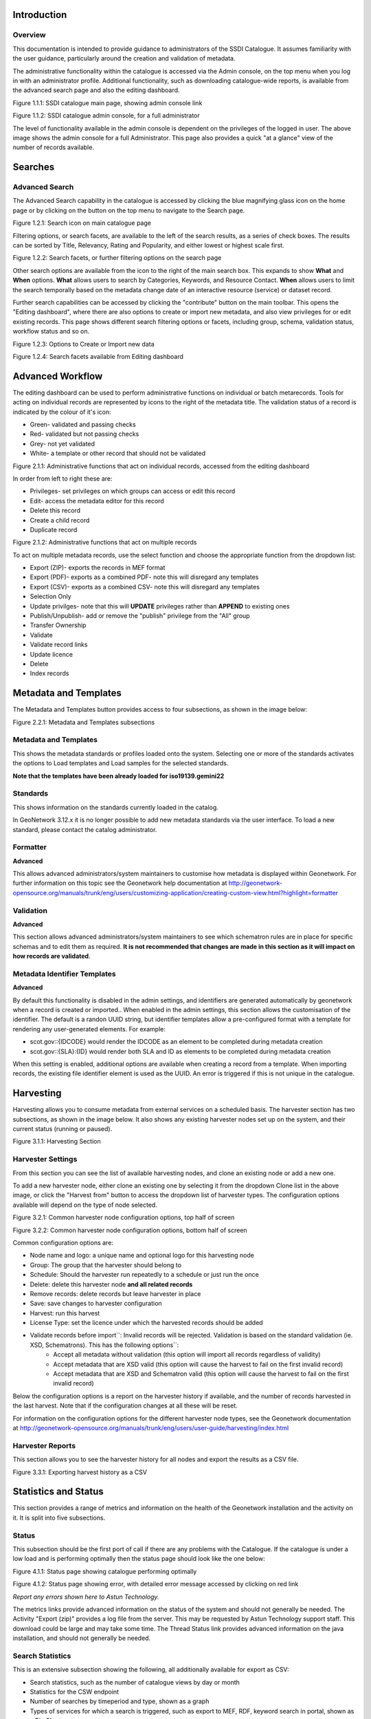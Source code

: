 
Introduction
============

Overview
--------

This documentation is intended to provide guidance to administrators of the SSDI Catalogue. It assumes familiarity with the user guidance, particularly around the creation and validation of metadata.

The administrative functionality within the catalogue is accessed via the Admin console, on the top menu when you log in with an administrator profile. Additional functionality, such as  downloading catalogue-wide reports, is available from the advanced search page and also the editing dashboard.

|image0|

Figure 1.1.1: SSDI catalogue main page, showing admin console link

|image1|

Figure 1.1.2: SSDI catalogue admin console, for a full administrator

The level of functionality available in the admin console is dependent on the privileges of the logged in user. The above image shows the admin console for a full Administrator. This page also provides a quick "at a glance" view of the number of records available.

Searches
========

Advanced Search
---------------

The Advanced Search capability in the catalogue is accessed by clicking the blue magnifying glass icon on the home page or by clicking on the |button_search| button on the top menu to navigate to the Search page. 

|image-1|

Figure 1.2.1: Search icon on main catalogue page

Filtering options, or search facets, are available to the left of the search results, as a series of check boxes. The results can be sorted by Title, Relevancy, Rating and Popularity, and either lowest or highest scale first.

|image-2|

Figure 1.2.2: Search facets, or further filtering options on the search page

Other search options are available from the |button_search_advanced| icon to the right of the main search box. This expands to show **What** and **When** 
options. **What** allows users to search by Categories, Keywords, and Resource Contact. **When** allows users to limit the search temporally based 
on the metadata change date of an interactive resource (service) or dataset record.

Further search capabilities can be accessed by clicking the "contribute" button on the main toolbar. This opens the "Editing dashboard", where there are also options to create or import new metadata, and also view privileges for or edit existing records. This page shows different search filtering options or facets, including group, schema, validation status, workflow status and so on.

|image-3|

Figure 1.2.3: Options to Create or Import new data

|image-4|

Figure 1.2.4: Search facets available from Editing dashboard

Advanced Workflow
=================

The editing dashboard can be used to perform administrative functions on individual or batch metarecords. Tools for acting on individual records are represented by icons to the right of the metadata title. The validation status of a record is indicated by the colour of it's icon:

* Green- validated and passing checks
* Red- validated but not passing checks
* Grey- not yet validated
* White- a template or other record that should not be validated

|image-5|

Figure 2.1.1: Administrative functions that act on individual records, accessed from the editing dashboard

In order from left to right these are:

* Privileges- set privileges on which groups can access or edit this record
* Edit- access the metadata editor for this record
* Delete this record
* Create a child record
* Duplicate record

|image-6|

Figure 2.1.2: Administrative functions that act on multiple records

To act on multiple metadata records, use the select function and choose the appropriate function from the dropdown list:

* Export (ZIP)- exports the records in MEF format
* Export (PDF)- exports as a combined PDF- note this will disregard any templates
* Export (CSV)- exports as a combined CSV- note this will disregard any templates
* Selection Only
* Update privilges- note that this will **UPDATE** privileges rather than **APPEND** to existing ones
* Publish/Unpublish- add or remove the "publish" privilege from the "All" group
* Transfer Ownership
* Validate
* Validate record links
* Update licence
* Delete
* Index records


Metadata and Templates
======================

The Metadata and Templates button provides access to four subsections, as shown in the image below:

|image2|

Figure 2.2.1: Metadata and Templates subsections

Metadata and Templates
----------------------

This shows the metadata standards or profiles loaded onto the system. Selecting one or more of the standards activates the options to Load templates and Load samples for the selected standards. 

**Note that the templates have been already loaded for iso19139.gemini22**

Standards
---------

This shows information on the standards currently loaded in the catalog.

In GeoNetwork 3.12.x it is no longer possible to add new metadata standards via the user interface. To load a new standard, please contact the catalog administrator.

Formatter
---------

**Advanced**

This allows advanced administrators/system maintainers to customise how metadata is displayed within Geonetwork. For further information on this topic see the Geonetwork help documentation at http://geonetwork-opensource.org/manuals/trunk/eng/users/customizing-application/creating-custom-view.html?highlight=formatter

Validation
----------

**Advanced**

This section allows advanced administrators/system maintainers to see which schematron rules are in place for specific schemas and to edit them as required. **It is not recommended that changes are made in this section as it will impact on how records are validated**. 

Metadata Identifier Templates
-----------------------------

**Advanced**

By default this functionality is disabled in the admin settings, and identifiers are generated automatically by geonetwork when a record is created or imported.. When enabled in the admin settings, this section allows the customisation of the identifier. The default is a randon UUID string, but identifier templates allow a pre-configured format with a template for rendering any user-generated elements. For example:

* scot.gov::{IDCODE} would render the IDCODE as an element to be completed during metadata creation
* scot.gov::{SLA}:{ID} would render both SLA and ID as elements to be completed during metadata creation

When this setting is enabled, additional options are available when creating a record from a template. When importing records, the existing file identifier element is used as the UUID. An error is triggered if this is not unique in the catalogue.

Harvesting
==========

Harvesting allows you to consume metadata from external services on a scheduled basis. The harvester section has two subsections, as shown in the image below. It also shows any existing harvester nodes set up on the system, and their current status (running or paused). 

|image3|

Figure 3.1.1: Harvesting Section

Harvester Settings
------------------

From this section you can see the list of available harvesting nodes, and clone an existing node or add a new one.

To add a new harvester node, either clone an existing one by selecting it from the dropdown Clone list in the above image, or click the "Harvest from" button to access the dropdown list of harvester types. The configuration options available will depend on the type of node selected. 

|image4|

Figure 3.2.1: Common harvester node configuration options, top half of screen

|image5|

Figure 3.2.2: Common harvester node configuration options, bottom half of screen

Common configuration options are:

* Node name and logo: a unique name and optional logo for this harvesting node
* Group: The group that the harvester should belong to
* Schedule: Should the harvester run repeatedly to a schedule or just run the once
* Delete: delete this harvester node **and all related records**
* Remove records: delete records but leave harvester in place
* Save: save changes to harvester configuration
* Harvest: run this harvest
* License Type: set the licence under which the harvested records should be added
* Validate records before import``: Invalid records will be rejected. Validation is based on the standard validation (ie. XSD, Schematrons). This has the following options``:
	* Accept all metadata without validation (this option will import all records regardless of validity)
	* Accept metadata that are XSD valid (this option will cause the harvest to fail on the first invalid record)
	* Accept metadata that are XSD and Schematron valid (this option will cause the harvest to fail on the first invalid record)

Below the configuration options is a report on the harvester history if available, and the number of records harvested in the last harvest. Note that if the configuration changes at all these will be reset.

For information on the configuration options for the different harvester node types, see the Geonetwork documentation at http://geonetwork-opensource.org/manuals/trunk/eng/users/user-guide/harvesting/index.html

Harvester Reports
-----------------

This section allows you to see the harvester history for all nodes and export the results as a CSV file.

|image6|

Figure 3.3.1: Exporting harvest history as a CSV

Statistics and Status
=====================

This section provides a range of metrics and information on the health of the Geonetwork installation and the activity on it. It is split into five subsections.

Status
------

This subsection should be the first port of call if there are any problems with the Catalogue. If the catalogue is under a low load and is performing optimally then the status page should look like the one below:

|image7|

Figure 4.1.1: Status page showing catalogue performing optimally

|image7a|

Figure 4.1.2: Status page showing error, with detailed error message accessed by clicking on red link

*Report any errors shown here to Astun Technology.*

The metrics links provide advanced information on the status of the system and should not generally be needed. The Activity "Export (zip)" provides a log file from the server. This may be requested by Astun Technology support staff. This download could be large and may take some time. The Thread Status link provides advanced information on the java installation, and should not generally be needed.

Search Statistics
-----------------

This is an extensive subsection showing the following, all additionally available for export as CSV:

* Search statistics, such as the number of catalogue views by day or month
* Statistics for the CSW endpoint
* Number of searches by timeperiod and type, shown as a graph
* Types of services for which a search is triggered, such as export to MEF, RDF, keyword search in portal, shown as a Pie Chart
* IP address for each search
* Search fields and terms
	* This allows the choice of the type of search, which then displays the criteria used and the number of searches
	* Clicking on a criteria shows the breakdown of number of searches per term for that criteria
	* For example, to see a breakdown of search keywords, choose "Search" from the dropdown box and then click the "Keyword" link in the list below (see Figure 4.2.3)

|image8|

|image9|

|image10|

Figures 4.2.1/2/3: Various elements of the search statistics interface

Content Statistics
------------------

This subsection provides more information on content searches. The following options are available, for export as CSV:

- Catalog content statistics, such as the number of harvested records, total number of records, number of public records and so on
- Metadata records popularity, showing the most popular records searched for (clicking the blue eye icon to the right of a record will take you to it)
- Best Rated, showing the most highly rated records (if local star ratings are being used)
- Record statistics, this is a dropdown list with a number of available metrics, for example (but not limited to):
	- Year
	- Format
	- INSPIRE theme(s)
	- Contact for the resource

|image11|

Figure 4.3.1: Catalog content statistics and Most popular records

* A number of pie charts, showing the following metrics, where hovering over a slice will provide the actual number of records:
	* Category
	* Owner
	* Workflow Status
	* Validation Status

|image12|

Figure 4.3.2: Record statistics by Year


Information
-----------

This subsection provides information on the Geonetwork installation on the server. This section is for advanced administrator/system maintainer use.

It comprises the following sections:

* Catalog information- where the files and folders are located on the server
* Database- the connection status and connection string for connecting to the database
* System information- the version of java in use and the amount of memory being consumed
* Index- information about the configuration of the search index

Versioning
----------

If metadata versioning is enabled on the server, which it is not, by default, then this section provides information about this process. This section is for advanced administrator/system maintainer use only.

Reports
=======

This section contains various downloadable reports on user activity in the catalogue. Each provide the option to choose a date range, and the option to filter by group. The resulting reports are available for download as a CSV. The following reports are available:

* Updated metadata- can be used to find records that have been, or not been, updated within a specific timeframe
* Internal metadata- can be used to find records that are only available within their group
* Metadata file uploads- shows records for which data has been attached (not used within SSDI)
* Metadata file downloads- shows records for which data has been downloaded (not used within SSDI)
* Users access- shows user names, emails and last login dates

|image13|

Figure 5.1.1: The reporting section

Classification Systems
======================

This section provides access to the Thesauri and other directories used within the catalogue. It is split into three subsections.

Thesaurus
---------

Thesauri in rdf (skos) format can be managed or added here. It is also possible to interrogate the existing thesauri loaded into the catalogue. 

|image14|

Figure 6.1.1: The thesaurus subsection showing the customised Scottish Regions thesaurus

Selecting a thesaurus from the list provides further information about it. **The settings here should not be changed as they will affect the working of the catalogue.** 

It is possible to add additional thesauri by clicking the "Add thesaurus" link. The options are as follows:

* New thesaurus- build one from scratch in Geonetwork
* From local file- upload a thesaurus in rdf (skos) format from your local hard drive
* From URL- provide a link to a compatible thesaurus online
* From registry

Directories
-----------

Directories are snippets of information that can be pre-completed and inserted into metadata records. They are derived from subtemplates that are part of metadata standards. The available subtemplates are shown as tabs across the top of the Directory subsection- for Gemini 2.2 and 2.3 these are **Organizations and contacts**, **Data Quality Reports (Completeness)** and **Data Quality Reports (Domain Consistency)**. The **Manage Directory** section can be accessed by clicking on the Contribute button in the header menu and then on **Manage directory**.

Selecting **Organizations and contacts** shows the metadata snippet for adding a Points of Contact subtemplate. To create a new record based on this template, click the "Duplicate" icon (|image14c|) in the **Actions** dropdown.

|image14a|

Figure 6.2.1: The Organizations and contacts interface

Along the top of the entry window are, from left to right:

* Group (dropdown)- which group should have ownership of this subtemplate
* Permissions- which groups should have visibility of this subtemplate
* Validation status
* Save
* Save and close

It's also possible to change the view that is used for completing this subtemplate, from default to xml view by clicking the blue "eye" symbol (|image14d|).

Once saved, the contact will be available using the "search for a contact" dialogue when creating or editng a metadata record.

|image14b|

Figure 6.2.2: Adding a point of contact snippet when editing a record

The dropdown box next to the contact name allows the user to choose the element where this snippet should be inserted.

Categories
----------

This subsection lists the categories that records can be added to, and provides the option to add new categories or delete existing ones.

|image15|

Figure 6.3.1: Category list

Selecting a category from the list brings up a dialogue where it's display name can be edited in each of the languages enabled in the catalogue, along with the options to save changes or delete the category.

|image16|

Figure 6.3.2: Selecting a category and displaying additional options

To add a new category, click the "New category" button shown in Figure 6.3.1 above. Add an unique name for the category and save it. To change it's display name in any of the available languages, select it from the category list and edit as shown in Figure 6.3.2 above.

|image17|

Figure 6.3.3: Adding a new category

Users and groups
================

This section is where existing users and groups are managed, and new ones are added. There are two subsections, described below.

Manage groups
-------------

This subsection allows you to list and edit the existing groups in the catalogue, and add new ones. Groups are listed on the left, and selecting a group brings up additional options, shown below, with the option to save any changes or delete this group.

|image19|

Figure 7.1.1: The groups list and top half of the groups editing interface

|image20|

Figure 7.1.2: The middle section of the groups editing interface

|image21|

Figure 7.1.3: The lower section of the groups editing interface (intermediate section on translations for this group name not shown)

To add a new group, click the blue "New group" button below the list (not shown in figure 7.1.1). This brings up the same dialogue shown in figures 7.1.1-7.1.3.

Manage Users
------------

This subsection allows you to list and edit the existing users in the catalogue, and add new ones. Users are listed on the left, and selecting a user brings up additional options, shown below, with the option to save any changes or delete this user. For exsiting users there is also the option to reset the password.

The settings for editing or creating a user are as follows:

* Enable (default is yes)- allow this user to log in, or not
* User name (mandatory)- the name the user should use to log in
* Password (mandatory, not shown for existing users)
* Name (mandatory)
* Surname (mandatory)
* Email (mandatory)
* Organisation (optional)
* Address fields (optional)
* Select user groups per profile fields:
	* Is an administrator (default is no)- if checked the user will be a full administrator for the whole catalogue with full access to all functionality for all groups
	* Profiles per group- if not a full administrator then the user needs to be assigned at least one role or profile within the catalogue. Note that a user can be part of multiple groups and have different profiles per group
		* Registered User: can download protected data
		* Editor: has rights to create/delete/edit metadata within their group
		* Reviewer: has rights to authorise publication of metadata within their own group
		* User administrator: has rights to administer users, and create/delete/edit metadata within their group
* Records owned by this user (if any)

|image22|

Figure 7.2.1: The users list and top section of user editing interface

|image23|

Figure 7.2.2: The middle section of the user editing interface

|image24|

Figure 7.2.3: The lower section of the user editing interface

Settings
========

**This section should be used only by advanced administrators and system maintainers**. This section is where the main configuration of for the installation is set up. It contains a number of subsections, as described below, but in general settings should only be changed by experienced staff as they can have an adverse effect on the running of the site.

Settings
--------

The settings subsection provides access to the main configuration for the installation. 

|image25|

Figure 8.1.1: The settings panel


The various elements are described in detail in the Geonetwork documentation at http://geonetwork-opensource.org/manuals/trunk/eng/users/administrator-guide/configuring-the-catalog/index.html so not all elements are described below, but there are some sections that may be useful:

* Log levels- there are two of these, accessed via dropdown lists. The first is at the top of the settings panel, next to the "Save settings" button. The second is in the Catalog server subsection. The default for both is "Production" and this level should only be changed if increased logging is specifically requested. In that case, change to "Dev" and save settings, but remember to set it back to "Production" for normal use!
* Catalog description- the Catalog name and Organisation are used throughout the catalogue and can be changed as required
	* Organization- this is also used throughout the catalog and can be changed as required
* Catalog- shows the version of Geonetwork in use
* Catalog server- shows the URL and protocol (http or https) being used. **Changing these values will trigger a change to internal URLs within the metadata records**
* Metadata Search Results- limits how many records can be selected in a single operation. **Increasing this value may have a negative impact on the performance of the server**
* Catalog Service for the Web (CSW)- should this be enabled (default is yes). **Note that there is a known issue where the option to set a contact to be used for GetCapabilities does not work. This is being investigated, and can be set elsewhere**. In general the default settings for this section should be used.
* User self-registration- if this option is set (default is no) then visitors to the catalogue can register as users (with the Registered User profile)
* User feedback- deprecated in version 3.0.0 onwards
* Search statistics- if enabled (default is yes) then Geonetwork will save statistics on searches in the database
* INSPIRE Directive configuration- this section enables INSPIRE options in the CSW response from the catalogue and enables the INSPIRE search options in the advanced search panel. 
* Harvesters- allow editing on harvested records- if this is set (default is no) then records harvested from a remote location can be edited. **Note that, if set, any changes would be overwritten by subsequent harvests**
* Harvester- this section contains settings to alert if a harvest has succeeded or failed. It is not configured by default
* Metadata configuration- this section contains settings on which views are available, which is the default, and whether group logos should be used for records. The default values are generally sufficient
* Metadata workflow- this section includes sections on the publication of invalid metadata. If the publication of invalid metadata is disabled, it is also possible to automatically set the status of invalid records to unpublished, and to force validation when a metadata record is saved.

The remaining settings are generally only configured on installation and should only be changed by experienced administrators or system maintainers. 

Logo
----

This subsection is where logos are uploaded and/or deleted, and where the main catalogue logo is set. New logos can be uploaded using the green "Choose or drop images here" button, and the current catalog logo is shown on the left. For logos that have been uploaded, there are options (icons, from left to right) to set as the catalogue logo, set as the favicon, or delete.

|image26|

Figure 8.2.1: The logo configuration interface

Sources
-------

This subsection is only used when a number of different sources are used for loading the data, such as harvesting nodes.

CSW
---

This subsection provides more detailed options for configuring the CSW service for the catalogue. In general the default options are sufficient.

The Contact setting allows the choice of a user within the catalogue to populate the contact information in the CSW GetCapabilities request. **A specific user "Metadata Contact", has been set up for this purpose.**

The CSW Service information setting allows the configuration of some of the GetCapabilities elements, such as the Title, Abstract and so on. Fields are selected using a dropdown list, the language is chosen (default is English), and then the Value for the given setting can be added.

|image27|

Figure 8.3.1: The CSW settings interface

Virtual CSW
-----------

This subsection allows the configuration of Virtual CSW endpoints. These allow for different CSW URLs to be used within the catalogue, such as for different groups or metadata categories. 

To configure a new Virtual CSW endpoint, click the blue "New Virtual CSW" button and then configure the following settings:

* Name- This will be used as the URL endpoint for the virtual CSW. **This must begin with csw-**
* Description
* Filters/Query- the filter that should be used to decide on the records that should be published under this endpoint. Choose from the dropdown list, or use the advanced query option. The figure below shows an example endpoint for records belonging to the Aberdeen group

|image28|

Figure 8.4.1: Virtual CSW endpoint set up for Aberdeen group

Once a virtual endpoint has been saved, it's capabilities can be checked using the link shown in figure 8.3.1

**Note that the default contact information, as configured in the CSW subsection, will be used for the GetCapabilities request**

CSW test
--------

This subsection allows you to test various CSW requests on the standard endpoints or any virtual endpoints configured. The endpoints are displayed as radio boxes and the available requests are accessible from a dropdown list. Where it is necessary to adjust a parameter, such as a search term or record ID, this can be done in the XML section. To run the request click the green "Send CSW request" button. The response will appear below.

|image29|

Figure 8.4.2: Results of CSW "GetRecordById" request to the standard catalogue CSW endpoint, for record with ID 9d31b891-b896-49f8-bcea-9787f79dd5f8


Map servers
-----------

This subsection allows you to set up the catalogue as an OGC publisher for WMS/WFS/WCS. In order to configure this section a Geoserver or Mapserver instance must be installed on the server. **Not currently implemented in this installation.**

Tools
=====

This section contains some tools that can be run when maintenance is needed on the server. The subsections are as follows:

Catalogue admin tools
-----------

In general it is not necessary to run these tools unless transferring a large number of metadata records, changing the catalogue's appearance, or if unexpected search results are reported. The tools are as follows:

* Rebuild index- this rebuilds the lucene search index, used in all operations that perform searches on the metadata
* Optimize index- this is run nightly but can be run to re-optimise the index if odd search results are spotted
* Rebuild index configuration- rebuild the index configuration if changes have been made to the catalogue, such as to the search views
* (beta) Index in remote index- index the catalogue content in a remote Elasticsearch instance
* Clear XLink cache- if directories are added or changes have been made to the catalogue that would affect the structure of xlinks (such as to the URL or protocol), clear the cache
* Clear JS & CSS cache- if changes have been made to the catalogue JS or CSS, clear the cache
* Clear formatter cache- if changes have been made to the catalogue display (schematron views, or text strings), clear the cache
* API doc & test- documentation and testing page for the GeoNetwork API

|image30|

Figure 9.1.1: The index admin interface

Batch process
-------------

This subsection can be used to make xsl transformations on multiple records at once, such as to update contact information in bulk, change internal URLs or update keywords. **It is wise to request a database backup before performing a batch process as there is no way to undo the transformation once it has been started.**

The processes are defined per schema, and new processes can be added as required. The records that the process should be applied to can be filtered by Group, Owner, License type or custom search term, further filtered to include/exclude templates, and then selected using the dropdown selection dialog. 

The available processes are accessed via a dropdown list, which then prompts you to supply the required parameters, such as the Old URL and the New URL. To run the process, click the blue "Run" button. The results of the process will be shown below. **Note that the process may take a long time if there are a large number of records to search.**

|image31|

Figure 9.2.1: The batch processing interface, showing the configuration of the URL replacer for metadata records owned by Transport Scotland

Transfer ownership
------------------

This subsection allows you to change the owner (user) of a set of records. Choose the user from the dropdown list, noting that this list contains only users with profiles of editor and above.

In the "Target group and editor" list choose the group that your new editor belongs to. The "Target editor" dropdown list will then show all users with editor profile and above in that group, and additionally full administrators for the catalogue. Select the appropriate editor and then click the blue "Transfer" button.

|image32|

Figure 9.3.1: The transfer ownership interface, configured for transferring records currently owned by the Fife Council user to the Admin user.

**Note that changing the ownership of a record applies only to users and does not affect group privileges.** This tool is also available in the Search panel as one of the available actions for selected results.

Editing online documentation
============================

The source for the online documentation is written in ReStructuredText (rst) syntax and stored in a public repository on GitHub at https://github.com/AstunTechnology/ssdidocs. Every time this source documentation is updated, it is regenerated into html by ReadTheDocs and the generated version is available at http://scottish-sdi-metadata-portal.readthedocs.io/.

There are two sections to the documentation at present, represented by two separate rst files:

* User guidance https://github.com/AstunTechnology/ssdidocs/blob/master/docs/ssdi_guidance.rst
* Admin guidance https://github.com/AstunTechnology/ssdidocs/blob/master/docs/ssdi_adminguidance.rst

Editing the documentation will require a GitHub account.

ReStructured Text Syntax
------------------------

**ReStructured Text documents should be written in a text editor rather than a word processing application**

A guide to syntax can be found at http://docutils.sourceforge.net/docs/user/rst/quickref.html

An online editor and previewer can be found at http://rst.ninjs.org/

Edit on github
--------------

The documentation can be edited online by either clicking the "Edit on GitHub" link, or navigating to the URLs given above. Note that the procedure outlined here seems complicated but in most cases it's a button-pressing exercise.

Click the edit icon for the document you wish to edit.

|image33|

Figure 10.1.1.: Editing in GitHub

The editing interface has two tabs, one for editing and one for previewing changes. You can use shortcuts like ctrl-f to find text in the document that you wish to change. Check your changes using the preview tab, and then in the "Propose file change" section briefly outline your change. 

|image34|

Figure 10.1.2: Detailing your changes

Click the green "Propose change" button and then in the following window, quickly review your changes and then click the green "Create pull request" button.

|image35|

Figure 10.1.3: Reviewing the pull request 

|image36|

Figure 10.1.4: Creating the pull request

In the following window, if necessary expand on your explanation of the changes and then click the green "Create pull request" button.

The final window provides one further opportunity to make comments about your changes, but there is no requirement to do so. An email is sent to the owner of the repository, who will review the changes you have made and accept or reject them. If the change is accepted you will be notified by email but need take no further action- the new documentation will be automatically updated and pushed to ReadTheDocs. If the change is rejected for some reason then you will be notified of the reason why and the pull request will be closed without your changes being accepted.

**Note that you will not be able to add new images using this method, you'll need to edit locally (or provide Astun with the images).**

Editing locally
---------------

Editing the files locally requires the installation of a Git client on your local computer. Details on installation and configuring git are beyond the scope of this document, but downloads and instructions for windows can be found at https://git-for-windows.github.io/.

You will need a GitHub account to edit files locally.

Advanced Troubleshooting
========================

Changes to stylesheets and layout configuration occasionally require the GeoNetwork cache to be rebuilt. This may result in partially displayed or completely blank pages. If the "Clear Formatter Cache" tool in the Admin Console does not resolve the issue, or is not reachable, then running the following two services will resolve the problem. You will need to reload the problematic page once you have run these two services.

* Reload Model: https://www.spatialdata.gov.scot/geonetwork/static/wroAPI/reloadModel
* Reload Cache: https://www.spatialdata.gov.scot/geonetwork/static/wroAPI/reloadCache

Note that the services don't return a result, just a blank page. Note also that the pages will take a long time to load after these services have been run, as the cache is being completely rebuilt.


.. |image0| image:: media/adminimage01.png
.. |image1| image:: media/adminimage02.png
.. |image2| image:: media/adminimage03.png
.. |image3| image:: media/adminimage04.png
.. |image4| image:: media/adminimage05.png
.. |image5| image:: media/adminimage06.png
.. |image6| image:: media/adminimage07.png
.. |image7| image:: media/adminimage08.png
.. |image7a| image:: media/adminimage08a.png
.. |image8| image:: media/adminimage09.png
.. |image9| image:: media/adminimage10.png
.. |image10| image:: media/adminimage11.png
.. |image11| image:: media/adminimage12.png
.. |image12| image:: media/adminimage13.png
.. |image13| image:: media/adminimage14.png
.. |image14| image:: media/adminimage15.png
.. |image14a| image:: media/adminimage15a.png
.. |image14b| image:: media/adminimage15b.png
.. |image14c| image:: media/adminimage15c.png
.. |image14d| image:: media/adminimage15d.png
.. |image-1| image:: media/adminimage-1.png
.. |image-2| image:: media/adminimage-2.png
.. |image-3| image:: media/adminimage-3.png
.. |image-4| image:: media/adminimage-4.png
.. |image-5| image:: media/adminimage-5.png
.. |image-6| image:: media/adminimage-6.png
.. |image15| image:: media/adminimage16.png
.. |image16| image:: media/adminimage17.png
.. |image17| image:: media/adminimage18.png
.. |image19| image:: media/adminimage20.png
.. |image20| image:: media/adminimage21.png
.. |image21| image:: media/adminimage22.png
.. |image22| image:: media/adminimage23.png
.. |image23| image:: media/adminimage24.png
.. |image24| image:: media/adminimage25.png
.. |image25| image:: media/adminimage26.png
.. |image26| image:: media/adminimage27.png
.. |image27| image:: media/adminimage28.png
.. |image28| image:: media/adminimage29.png
.. |image29| image:: media/adminimage30.png
.. |image30| image:: media/adminimage31.png
.. |image31| image:: media/adminimage32.png
.. |image32| image:: media/adminimage33.png
.. |image33| image:: media/adminimage34.png
.. |image34| image:: media/adminimage35.png
.. |image35| image:: media/adminimage36.png
.. |image36| image:: media/adminimage37.png
.. |button_search| image:: media/button_search.png
.. |button_search_advanced| image:: media/button_search_advanced.png
